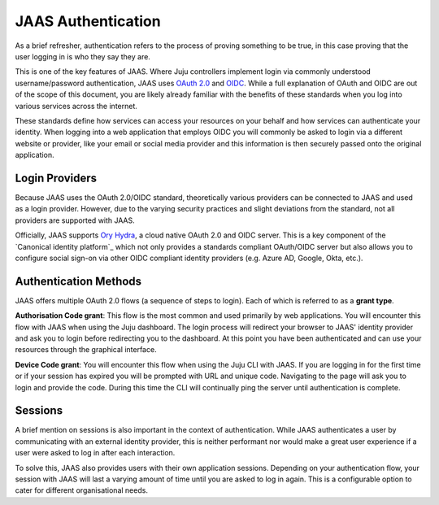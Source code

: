 JAAS Authentication
===================

As a brief refresher, authentication refers to the process of proving something to be true, in this case proving that
the user logging in is who they say they are.

This is one of the key features of JAAS. Where Juju controllers implement login via commonly understood username/password authentication,
JAAS uses `OAuth 2.0 <https://auth0.com/intro-to-iam/what-is-oauth-2>`__ and `OIDC <https://developer.okta.com/blog/2019/10/21/illustrated-guide-to-oauth-and-oidc>`__. 
While a full explanation of OAuth and OIDC are out of the scope of this document, you are likely already familiar with 
the benefits of these standards when you log into various services across the internet. 

These standards define how services can access your resources on your behalf and how services can authenticate your identity. 
When logging into a web application that employs OIDC you will commonly be asked to login via a different website or provider, 
like your email or social media provider and this information is then securely passed onto the original application.

Login Providers
---------------

Because JAAS uses the OAuth 2.0/OIDC standard, theoretically various providers can be connected to JAAS and used as a login provider. 
However, due to the varying security practices and slight deviations from the standard, not all providers are supported with JAAS.

Officially, JAAS supports `Ory Hydra <https://www.ory.sh/hydra/>`__, a cloud native OAuth 2.0 and OIDC server. This is a key component of
the `Canonical identity platform`_ which not only provides a standards compliant OAuth/OIDC server but also allows you to configure 
social sign-on via other OIDC compliant identity providers (e.g. Azure AD, Google, Okta, etc.).


Authentication Methods
----------------------

JAAS offers multiple OAuth 2.0 flows (a sequence of steps to login). Each of which is referred to as a **grant type**.

**Authorisation Code grant**: This flow is the most common and used primarily by web applications. You will encounter this flow with JAAS when using
the Juju dashboard. The login process will redirect your browser to JAAS' identity provider and ask you to login before redirecting you
to the dashboard. At this point you have been authenticated and can use your resources through the graphical interface.

**Device Code grant**: You will encounter this flow when using the Juju CLI with JAAS. If you are logging in for the first time or if your
session has expired you will be prompted with URL and unique code. Navigating to the page will ask you to login and provide the code.
During this time the CLI will continually ping the server until authentication is complete.

Sessions
--------

A brief mention on sessions is also important in the context of authentication. While JAAS authenticates a user by communicating with 
an external identity provider, this is neither performant nor would make a great user experience if a user were asked to log in after each interaction.

To solve this, JAAS also provides users with their own application sessions. Depending on your authentication flow, your session with
JAAS will last a varying amount of time until you are asked to log in again. This is a configurable option to cater for different 
organisational needs.
